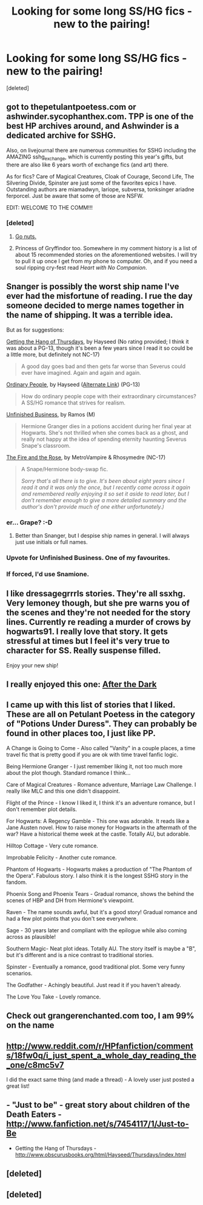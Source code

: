 #+TITLE: Looking for some long SS/HG fics - new to the pairing!

* Looking for some long SS/HG fics - new to the pairing!
:PROPERTIES:
:Score: 10
:DateUnix: 1361921786.0
:DateShort: 2013-Feb-27
:END:
[deleted]


** got to thepetulantpoetess.com or ashwinder.sycophanthex.com. TPP is one of the best HP archives around, and Ashwinder is a dedicated archive for SSHG.

Also, on livejournal there are numerous communities for SSHG including the AMAZING sshg_exchange, which is currently posting this year's gifts, but there are also like 6 years worth of exchange fics (and art) there.

As for fics? Care of Magical Creatures, Cloak of Courage, Second Life, The Silvering Divide, Spinster are just some of the favorites epics I have. Outstanding authors are miamadwyn, lariope, subversa, tonksinger ariadne ferporcel. Just be aware that some of those are NSFW.

EDIT: WELCOME TO THE COMM!!!
:PROPERTIES:
:Author: rorisnape
:Score: 6
:DateUnix: 1361925801.0
:DateShort: 2013-Feb-27
:END:

*** [deleted]
:PROPERTIES:
:Score: 1
:DateUnix: 1361926063.0
:DateShort: 2013-Feb-27
:END:

**** [[http://mujaji.net/kia/?cat=5][Go nuts.]]
:PROPERTIES:
:Author: misplaced_my_pants
:Score: 2
:DateUnix: 1361980162.0
:DateShort: 2013-Feb-27
:END:


**** Princess of Gryffindor too. Somewhere in my comment history is a list of about 15 recommended stories on the aforementioned websites. I will try to pull it up once I get from my phone to computer. Oh, and if you need a soul ripping cry-fest read /Heart with No Companion/.
:PROPERTIES:
:Score: 1
:DateUnix: 1361929316.0
:DateShort: 2013-Feb-27
:END:


** Snanger is possibly the worst ship name I've ever had the misfortune of reading. I rue the day someone decided to merge names together in the name of shipping. It was a terrible idea.

But as for suggestions:

[[http://www.obscurusbooks.org/html/Hayseed/Thursdays/index.html][Getting the Hang of Thursdays]], by Hayseed (No rating provided; I think it was about a PG-13, though it's been a few years since I read it so could be a little more, but definitely not NC-17)

#+begin_quote
  A good day goes bad and then gets far worse than Severus could ever have imagined. Again and again and again.
#+end_quote

[[http://www.fictionalley.org/authors/hayseed/OP.html][Ordinary People]], by Hayseed ([[http://www.obscurusbooks.org/html/Hayseed/OrdinaryPeople/index.html][Alternate Link]]) (PG-13)

#+begin_quote
  How do ordinary people cope with their extraordinary circumstances? A SS/HG romance that strives for realism.
#+end_quote

[[http://www.fanfiction.net/s/2230284/1/][Unfinished Business]], by Ramos (M)

#+begin_quote
  Hermione Granger dies in a potions accident during her final year at Hogwarts. She's not thrilled when she comes back as a ghost, and really not happy at the idea of spending eternity haunting Severus Snape's classroom.
#+end_quote

[[http://www.witchfics.org/fr/index.html][The Fire and the Rose]], by MetroVampire & Rhosymedre (NC-17)

#+begin_quote
  A Snape/Hermione body-swap fic.

  #+begin_quote
    /Sorry that's all there is to give. It's been about eight years since I read it and it was only the once, but I recently came across it again and remembered really enjoying it so set it aside to read later, but I don't remember enough to give a more detailed summary and the author's don't provide much of one either unfortunately.)/
  #+end_quote
#+end_quote
:PROPERTIES:
:Author: SilverCookieDust
:Score: 4
:DateUnix: 1361928561.0
:DateShort: 2013-Feb-27
:END:

*** er... Grape? :-D
:PROPERTIES:
:Author: rorisnape
:Score: 7
:DateUnix: 1361929209.0
:DateShort: 2013-Feb-27
:END:

**** Better than Snanger, but I despise ship names in general. I will always just use initials or full names.
:PROPERTIES:
:Author: SilverCookieDust
:Score: 7
:DateUnix: 1361929344.0
:DateShort: 2013-Feb-27
:END:


*** Upvote for Unfinished Business. One of my favourites.
:PROPERTIES:
:Author: Liraniel
:Score: 2
:DateUnix: 1361963364.0
:DateShort: 2013-Feb-27
:END:


*** If forced, I'd use Snamione.
:PROPERTIES:
:Score: 1
:DateUnix: 1362943794.0
:DateShort: 2013-Mar-10
:END:


** I like dressagegrrrls stories. They're all ssxhg. Very lemoney though, but she pre warns you of the scenes and they're not needed for the story lines. Currently re reading a murder of crows by hogwarts91. I really love that story. It gets stressful at times but I feel it's very true to character for SS. Really suspense filled.

Enjoy your new ship!
:PROPERTIES:
:Author: BallPointPariah
:Score: 2
:DateUnix: 1361935673.0
:DateShort: 2013-Feb-27
:END:


** I really enjoyed this one: [[http://www.fanfiction.net/s/8835807/1/After-the-Dark][After the Dark]]
:PROPERTIES:
:Author: Lupiny
:Score: 2
:DateUnix: 1361943718.0
:DateShort: 2013-Feb-27
:END:


** I came up with this list of stories that I liked. These are all on Petulant Poetess in the category of "Potions Under Duress". They can probably be found in other places too, I just like PP.

A Change is Going to Come - Also called "Vanity" in a couple places, a time travel fic that is pretty good if you are ok with time travel fanfic logic.

Being Hermione Granger - I just remember liking it, not too much more about the plot though. Standard romance I think...

Care of Magical Creatures - Romance adventure, Marriage Law Challenge. I really like MLC and this one didn't disappoint.

Flight of the Prince - I know I liked it, I think it's an adventure romance, but I don't remember plot details.

For Hogwarts: A Regency Gamble - This one was adorable. It reads like a Jane Austen novel. How to raise money for Hogwarts in the aftermath of the war? Have a historical theme week at the castle. Totally AU, but adorable.

Hilltop Cottage - Very cute romance.

Improbable Felicity - Another cute romance.

Phantom of Hogwarts - Hogwarts makes a production of "The Phantom of the Opera". Fabulous story. I also think it is the longest SSHG story in the fandom.

Phoenix Song and Phoenix Tears - Gradual romance, shows the behind the scenes of HBP and DH from Hermione's viewpoint.

Raven - The name sounds awful, but it's a good story! Gradual romance and had a few plot points that you don't see everywhere.

Sage - 30 years later and compliant with the epilogue while also coming across as plausible!

Southern Magic- Neat plot ideas. Totally AU. The story itself is maybe a "B", but it's different and is a nice contrast to traditional stories.

Spinster - Eventually a romance, good traditional plot. Some very funny scenarios.

The Godfather - Achingly beautiful. Just read it if you haven't already.

The Love You Take - Lovely romance.
:PROPERTIES:
:Score: 2
:DateUnix: 1361974997.0
:DateShort: 2013-Feb-27
:END:


** Check out grangerenchanted.com too, I am 99% on the name
:PROPERTIES:
:Author: kuckbaby
:Score: 1
:DateUnix: 1361930993.0
:DateShort: 2013-Feb-27
:END:


** [[http://www.reddit.com/r/HPfanfiction/comments/18fw0q/i_just_spent_a_whole_day_reading_the_one/c8mc5v7]]

I did the exact same thing (and made a thread) - A lovely user just posted a great list!
:PROPERTIES:
:Author: Rewindly
:Score: 1
:DateUnix: 1361931312.0
:DateShort: 2013-Feb-27
:END:


** - "Just to be" - great story about children of the Death Eaters - [[http://www.fanfiction.net/s/7454117/1/Just-to-Be]]

- Getting the Hang of Thursdays - [[http://www.obscurusbooks.org/html/Hayseed/Thursdays/index.html]]
:PROPERTIES:
:Author: Bulwersator
:Score: 1
:DateUnix: 1362131671.0
:DateShort: 2013-Mar-01
:END:


** [deleted]
:PROPERTIES:
:Score: 1
:DateUnix: 1365393978.0
:DateShort: 2013-Apr-08
:END:


** [deleted]
:PROPERTIES:
:Score: 1
:DateUnix: 1361929038.0
:DateShort: 2013-Feb-27
:END:
